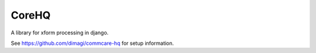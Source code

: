 ======
CoreHQ
======

A library for xform processing in django. 

See https://github.com/dimagi/commcare-hq for setup information.

